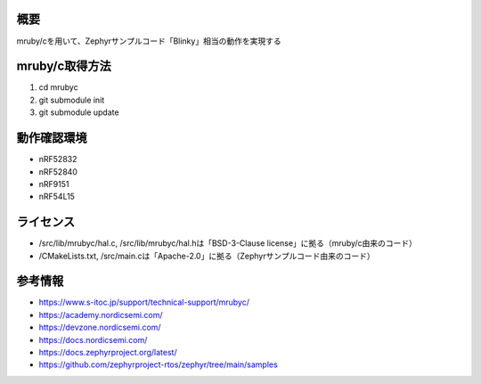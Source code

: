 概要
********
mruby/cを用いて、Zephyrサンプルコード「Blinky」相当の動作を実現する

mruby/c取得方法
********
#. cd mrubyc
#. git submodule init
#. git submodule update

動作確認環境
********
* nRF52832
* nRF52840
* nRF9151
* nRF54L15

ライセンス
********
* /src/lib/mrubyc/hal.c, /src/lib/mrubyc/hal.hは「BSD-3-Clause license」に拠る（mruby/c由来のコード）
* /CMakeLists.txt, /src/main.cは「Apache-2.0」に拠る（Zephyrサンプルコード由来のコード）

参考情報
********
* https://www.s-itoc.jp/support/technical-support/mrubyc/
* https://academy.nordicsemi.com/
* https://devzone.nordicsemi.com/
* https://docs.nordicsemi.com/
* https://docs.zephyrproject.org/latest/
* https://github.com/zephyrproject-rtos/zephyr/tree/main/samples
